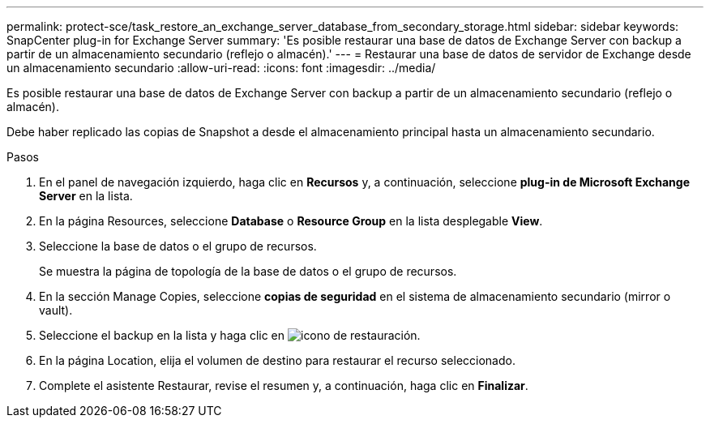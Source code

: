 ---
permalink: protect-sce/task_restore_an_exchange_server_database_from_secondary_storage.html 
sidebar: sidebar 
keywords: SnapCenter plug-in for Exchange Server 
summary: 'Es posible restaurar una base de datos de Exchange Server con backup a partir de un almacenamiento secundario (reflejo o almacén).' 
---
= Restaurar una base de datos de servidor de Exchange desde un almacenamiento secundario
:allow-uri-read: 
:icons: font
:imagesdir: ../media/


[role="lead"]
Es posible restaurar una base de datos de Exchange Server con backup a partir de un almacenamiento secundario (reflejo o almacén).

Debe haber replicado las copias de Snapshot a desde el almacenamiento principal hasta un almacenamiento secundario.

.Pasos
. En el panel de navegación izquierdo, haga clic en *Recursos* y, a continuación, seleccione *plug-in de Microsoft Exchange Server* en la lista.
. En la página Resources, seleccione *Database* o *Resource Group* en la lista desplegable *View*.
. Seleccione la base de datos o el grupo de recursos.
+
Se muestra la página de topología de la base de datos o el grupo de recursos.

. En la sección Manage Copies, seleccione *copias de seguridad* en el sistema de almacenamiento secundario (mirror o vault).
. Seleccione el backup en la lista y haga clic en image:../media/restore_icon.gif["icono de restauración"].
. En la página Location, elija el volumen de destino para restaurar el recurso seleccionado.
. Complete el asistente Restaurar, revise el resumen y, a continuación, haga clic en *Finalizar*.

